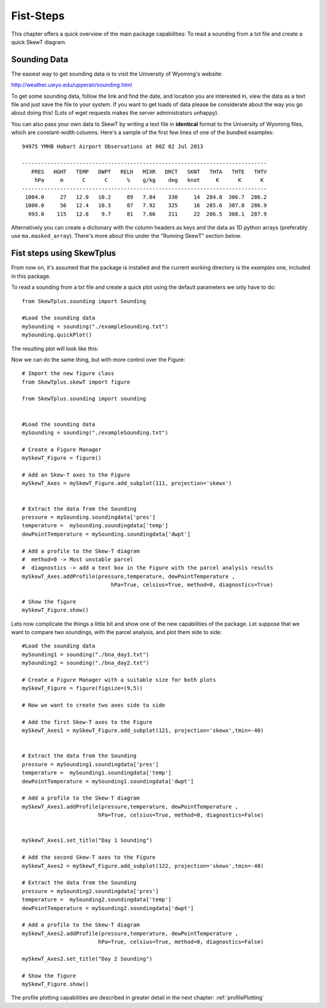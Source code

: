 .. _firstSteps:

Fist-Steps
==========


This chapter offers a quick overview of the main package capabilities:
To read a sounding from a txt file and create a quick SkewT diagram.


Sounding Data
-------------

The easiest way to get sounding data is to visit the University of 
Wyoming's website:

http://weather.uwyo.edu/upperair/sounding.html

To get some sounding data, follow the link and find the date, and location 
you are interested in, view the data as a text file and just save the file 
to your system. If you want to get loads of data please be considerate about 
the way you go about doing this! (Lots of wget requests makes the server 
administrators unhappy).

You can also pass your own data to SkewT by writing a text file in 
**identical** format to the University of Wyoming files, which are 
constant-width columns. Here's a sample of the first few lines of one of the 
bundled examples::

    94975 YMHB Hobart Airport Observations at 00Z 02 Jul 2013

    -----------------------------------------------------------------------------
       PRES   HGHT   TEMP   DWPT   RELH   MIXR   DRCT   SKNT   THTA   THTE   THTV
        hPa     m      C      C      %    g/kg    deg   knot     K      K      K 
    -----------------------------------------------------------------------------
     1004.0     27   12.0   10.2     89   7.84    330     14  284.8  306.7  286.2
     1000.0     56   12.4   10.3     87   7.92    325     16  285.6  307.8  286.9
      993.0    115   12.8    9.7     81   7.66    311     22  286.5  308.1  287.9


Alternatively you can create a dictionary with the column headers as keys 
and the data as 1D python arrays (preferably use ``ma.masked_array``). 
There's more about this under the "Running SkewT" section below.


Fist steps using SkewTplus
--------------------------

From now on, it's assumed that the package is installed and the current working
directory is the *examples* one, included in this package.

To read a sounding from a txt file and create a quick plot using the default
parameters we only have to do::

    from SkewTplus.sounding import Sounding
    
    #Load the sounding data
    mySounding = sounding("./exampleSounding.txt")
    mySounding.quickPlot()
        
The resulting plot will look like this:
        
.. image:: ../img/soundingQuickView.png

Now we can do the same thing, but with more control over the Figure:: 

    # Import the new figure class
    from SkewTplus.skewT import figure
    
    from SkewTplus.sounding import sounding
    
    
    #Load the sounding data
    mySounding = sounding("./exampleSounding.txt")
    
    # Create a Figure Manager 
    mySkewT_Figure = figure()
    
    # Add an Skew-T axes to the Figure
    mySkewT_Axes = mySkewT_Figure.add_subplot(111, projection='skewx')
    
    
    # Extract the data from the Sounding
    pressure = mySounding.soundingdata['pres']
    temperature =  mySounding.soundingdata['temp']
    dewPointTemperature = mySounding.soundingdata['dwpt']
    
    # Add a profile to the Skew-T diagram
    #  method=0 -> Most unstable parcel
    #  diagnostics -> add a text box in the Figure with the parcel analysis results
    mySkewT_Axes.addProfile(pressure,temperature, dewPointTemperature ,
                                hPa=True, celsius=True, method=0, diagnostics=True)
     
    # Show the figure
    mySkewT_Figure.show()

.. image:: ../img/soundingPlot.png

Lets now complicate the things a little bit and show one of the new capabilities
of the package. Let suppose that we want to compare two soundings, with the
parcel analysis, and plot them side to side::

    #Load the sounding data
    mySounding1 = sounding("./bna_day1.txt")
    mySounding2 = sounding("./bna_day2.txt")
    
    # Create a Figure Manager with a suitable size for both plots
    mySkewT_Figure = figure(figsize=(9,5))
    
    # Now we want to create two axes side to side
    
    # Add the first Skew-T axes to the Figure
    mySkewT_Axes1 = mySkewT_Figure.add_subplot(121, projection='skewx',tmin=-40)
    
    
    # Extract the data from the Sounding 
    pressure = mySounding1.soundingdata['pres']
    temperature =  mySounding1.soundingdata['temp']
    dewPointTemperature = mySounding1.soundingdata['dwpt']
    
    # Add a profile to the Skew-T diagram
    mySkewT_Axes1.addProfile(pressure,temperature, dewPointTemperature ,
                            hPa=True, celsius=True, method=0, diagnostics=False)
    
    
    mySkewT_Axes1.set_title("Day 1 Sounding")
     
    # Add the second Skew-T axes to the Figure
    mySkewT_Axes2 = mySkewT_Figure.add_subplot(122, projection='skewx',tmin=-40)
    
    # Extract the data from the Sounding 
    pressure = mySounding2.soundingdata['pres']
    temperature =  mySounding2.soundingdata['temp']
    dewPointTemperature = mySounding2.soundingdata['dwpt']
    
    # Add a profile to the Skew-T diagram
    mySkewT_Axes2.addProfile(pressure,temperature, dewPointTemperature ,
                            hPa=True, celsius=True, method=0, diagnostics=False)
    
    mySkewT_Axes2.set_title("Day 2 Sounding") 
    
    # Show the figure
    mySkewT_Figure.show()

.. image:: ../img/twoSoundingsPlots.png


The profile plotting capabilities are described in greater detail in the next chapter:
:ref:`profilePlotting`

